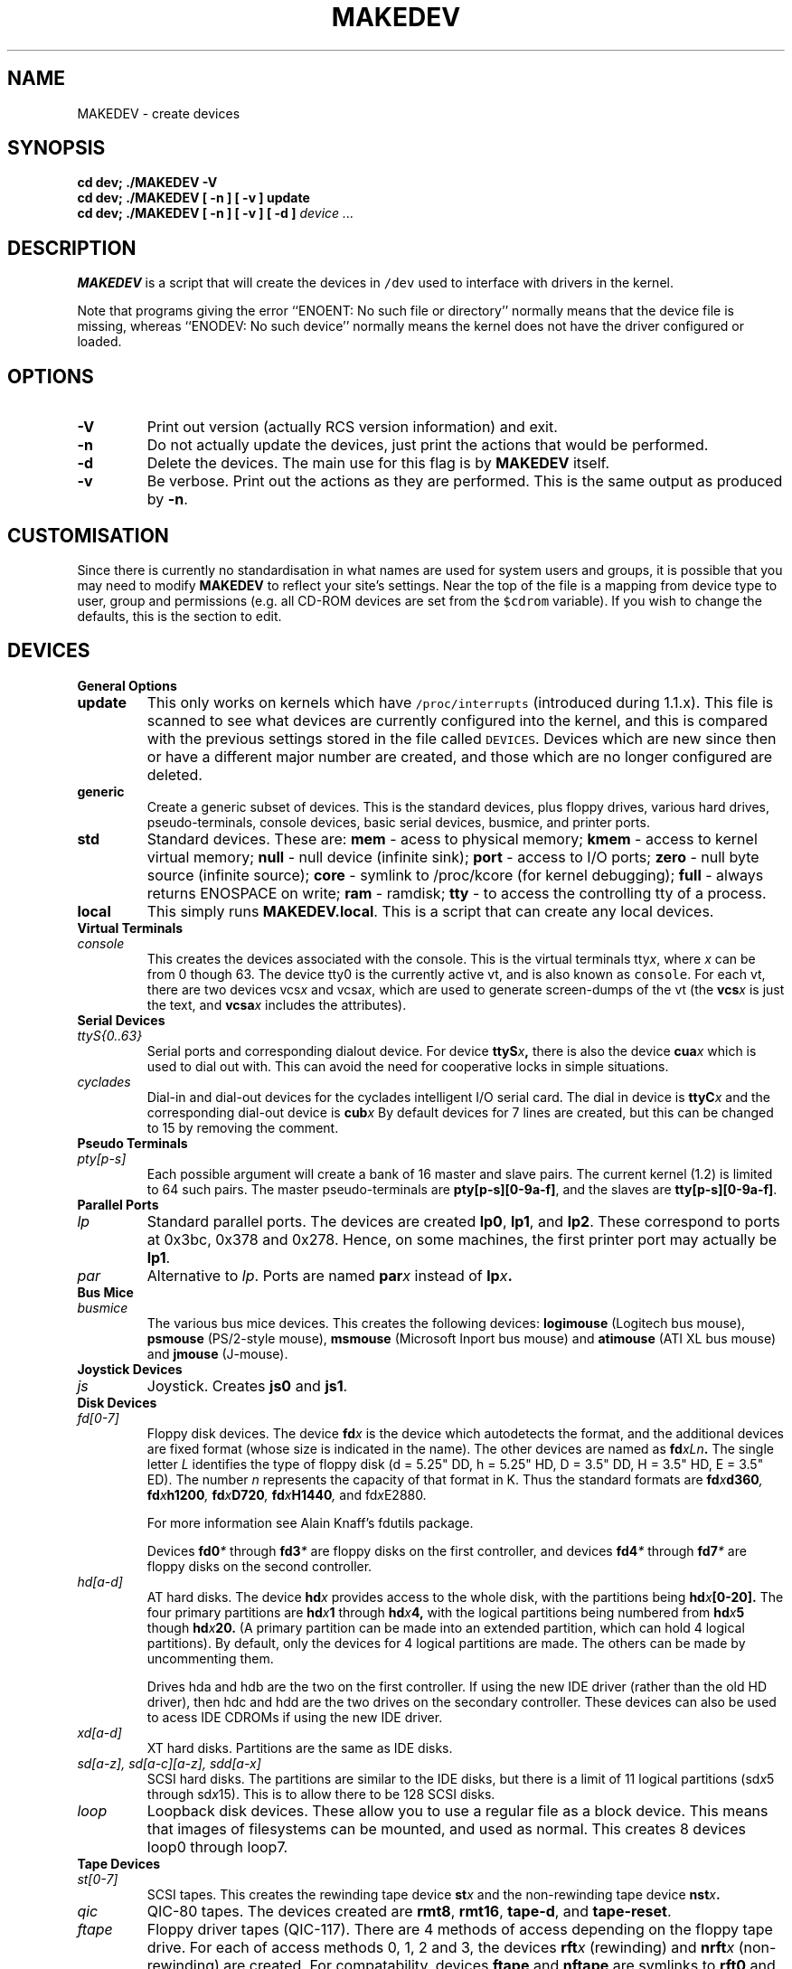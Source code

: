 .TH MAKEDEV 8 "" Linux
.SH NAME
MAKEDEV \- create devices
.SH SYNOPSIS
.B "cd dev; ./MAKEDEV -V"
.br
.B "cd dev; ./MAKEDEV [ -n ] [ -v ] update"
.br
.BI "cd dev; ./MAKEDEV [ -n ] [ -v ] [ -d ]" " device ..."
.SH DESCRIPTION
.B MAKEDEV
is a script that will create the devices in \fC/dev\fP used to interface
with drivers in the kernel.
.PP
Note that programs giving the error ``ENOENT: No such file or
directory'' normally means that the device file is missing, whereas
``ENODEV: No such device'' normally means the kernel does not have the
driver configured or loaded.
.SH OPTIONS
.TP
.B \-V
Print out version (actually RCS version information) and exit.
.TP
.B \-n
Do not actually update the devices, just print the actions that would be
performed.
.TP
.B \-d
Delete the devices.  The main use for this flag is by
.B MAKEDEV
itself.
.TP
.B \-v
Be verbose.  Print out the actions as they are performed.  This is the
same output as produced by
.BR \-n .
.SH CUSTOMISATION
Since there is currently no standardisation in what names are used for
system users and groups, it is possible that you may need to modify
.B MAKEDEV
to reflect your site's settings.  Near the top of the file is a mapping
from device type to user, group and permissions (e.g. all CD-ROM devices
are set from the \fC$cdrom\fP variable).  If you wish to change the
defaults, this is the section to edit.
.SH DEVICES
.TP
.B General Options
.TP
.B update
This only works on kernels which have \fC/proc/interrupts\fP (introduced
during 1.1.x).  This file is scanned to see what devices are currently
configured into the kernel, and this is compared with the previous
settings stored in the file called \fCDEVICES\fP.
Devices which are new since then or have a different major number are
created, and those which are no longer configured are deleted.
.TP
.B generic
Create a generic subset of devices.  This is the standard devices, plus
floppy drives, various hard drives, pseudo-terminals, console devices,
basic serial devices, busmice, and printer ports.
.TP
.B
std
Standard devices.
These are:
.B mem
\- acess to physical memory;
.B kmem
\- access to kernel virtual memory;
.B null
\- null device (infinite sink);
.B port
\- access to I/O ports;
.B zero
\- null byte source (infinite source);
.B core
\- symlink to /proc/kcore (for kernel debugging);
.B full
\- always returns ENOSPACE on write;
.B ram
\- ramdisk;
.B tty
\- to access the controlling tty of a process.
.TP 
.B local
This simply runs 
.BR MAKEDEV.local .
This is a script that can create any local devices.
.TP
.B Virtual Terminals
.TP
.I console
This creates the devices associated with the console.  This is the virtual
terminals
.RI tty x ,
where
.I x
can be from 0 though 63.  The device tty0 is the currently active vt, and
is also known as \fCconsole\fP.  For each vt, there are two devices
.RI vcs x
and
.RI vcsa x ,
which are used to generate screen-dumps of the vt (the
.BI vcs x
is just the text,
and
.BI vcsa x
includes the attributes).
.TP
.B Serial Devices
.TP
.I ttyS{0..63}
Serial ports and corresponding dialout device.  For device
.BI ttyS x ,
there is also the device
.BI cua x
which is used to dial out with.  This can avoid the need for cooperative
locks in simple situations.
.TP
.I cyclades
Dial-in and dial-out devices for the cyclades intelligent I/O serial card.
The dial in device is
.BI ttyC x
and the corresponding dial-out device is
.BI cub x 
By default devices for 7 lines are created, but this can be changed to
15 by removing the comment.
.TP
.B Pseudo Terminals
.TP
.I pty[p-s]
Each possible argument will create a bank of 16 master and slave
pairs.  The current kernel (1.2) is limited to 64 such pairs.
The master pseudo-terminals are 
.BR pty[p-s][0-9a-f] ,
and the slaves are
.BR tty[p-s][0-9a-f] .
.TP
.B Parallel Ports
.TP
.I lp
Standard parallel ports.  The devices are created 
.BR lp0 , 
.BR lp1 ,
and 
.BR lp2 .
These correspond to ports at 0x3bc, 0x378 and 0x278.
Hence, on some machines, the first printer port may actually be
.BR lp1 .
.TP
.I par
Alternative to
.IR lp .
Ports are named
.BI par x
instead of
.BI lp x .
.TP
.B Bus Mice
.TP
.I busmice
The various bus mice devices.  This creates the following devices:
.B logimouse
(Logitech bus mouse),
.B psmouse
(PS/2-style mouse),
.B msmouse
(Microsoft Inport bus mouse) and
.B atimouse
(ATI XL bus mouse) and
.B jmouse
(J-mouse).
.TP
.B Joystick Devices
.TP
.I js
Joystick.  Creates 
.B js0
and 
.BR js1 .
.TP
.B Disk Devices
.TP
.I fd[0-7]
Floppy disk devices.  The device
.BI fd x
is the device which autodetects the format, and the additional devices are
fixed format (whose size is indicated in the name).
The other devices are named as
.BI fd xLn .
The single letter
.I L
identifies the type of floppy disk (d = 5.25" DD, h = 5.25" HD, D = 3.5"
DD, H = 3.5" HD, E = 3.5" ED).  The number
.I n
represents the capacity of that format in K.  Thus the standard formats
are
.BI fd x d360 ,
.BI fd x h1200 ,
.BI fd x D720 ,
.BI fd x H1440 ,
and
.RI fd x E2880 .
.IP
For more information see Alain Knaff's fdutils package.
.IP
Devices
.BI fd0 *
through
.BI fd3 *
are floppy disks on the first controller, and devices
.BI fd4 *
through
.BI fd7 *
are floppy disks on the second controller.
.TP
.I hd[a-d]
AT hard disks.  The device
.BI hd x
provides access to the whole disk, with the partitions being
.BI hd x [0-20].
The four primary partitions are
.BI hd x 1
through
.BI hd x 4,
with the logical partitions being numbered from
.BI hd x 5
though
.BI hd x 20.
(A primary partition can be made into an extended partition, which can hold
4 logical partitions).
By default, only the devices for 4 logical partitions are made.  The
others can be made by uncommenting them.
.IP
Drives hda and hdb are the two on the first controller.  If using the new
IDE driver (rather than the old HD driver), then hdc and hdd are the two
drives on the secondary controller.  These devices can also be used to
acess IDE CDROMs if using the new IDE driver.
.TP
.I xd[a-d] 
XT hard disks.  Partitions are the same as IDE disks.
.TP
.I sd[a-z], sd[a-c][a-z], sdd[a-x]
SCSI hard disks.  The partitions are similar to the IDE disks, but there
is a limit of 11 logical partitions
.RI (sd x 5
through
.RI sd x 15).
This is to allow there to be 128 SCSI disks.
.TP
.I loop
Loopback disk devices.  These allow you to use a regular file as a
block device.  This means that images of filesystems can be mounted,
and used as normal.  This creates 8 devices loop0 through loop7.
.TP
.B Tape Devices
.TP
.I st[0-7]
SCSI tapes.  This creates the rewinding tape device
.BI st x
and the non-rewinding tape device
.BI nst x .
.TP
.I qic
QIC-80 tapes.  The devices created are
.BR rmt8 ,
.BR rmt16 ,
.BR tape-d ,
and
.BR tape-reset .
.TP
.I ftape
Floppy driver tapes (QIC-117).  There are 4 methods of access depending on
the floppy tape drive.  For each of access methods 0, 1, 2 and 3, the
devices
.BI rft x
(rewinding) and
.BI nrft x
(non-rewinding) are created.  For compatability, devices
.B ftape
and
.B nftape
are symlinks to
.B rft0
and
.B nrft0
respectively.
.TP
.B CDROM Devices
.TP
.I scd[0-7]
SCSI CD players.
.TP
.I sonycd
Sony CDU-31A CD player.
.TP
.I mcd
Mitsumi CD player.
.TP
.I cdu535
Sony CDU-535 CD player.
.TP
.I lmscd
LMS/Philips CD player.
.TP
.I sbpcd{,1,2,3}
Sound Blaster CD player.  The kernel is capable of supporting 16 CDROMs,
each of which is accessed as
.BR sbpcd[0-9a-f] .
These are assigned in groups of 4 to each controller.
.B sbpcd
is a symlink to
.BR sbpcd0 .
.\" .TP
.\" .I idecd
.\" NEC CDR-260 (note: this will probably be obsoleted by the new IDE driver).
.TP
.B Scanner
.TP
.I logiscan
Logitech ScanMan32 & ScanMan 256.
.TP
.I m105scan
Mustek M105 Handscanner.
.TP
.I ac4096
A4Tek Color Handscanner.
.TP
.B Audio
.TP
.I audio
This creates the audio devices used by the sound driver.  These include
.BR mixer ,
.BR sequencer ,
.BR dsp ,
and
.BR audio .
.TP
.I pcaudio
Devices for the PC Speaker sound driver.  These are
.BR pcmixer .
.BR pxsp ,
and
.BR pcaudio .
.TP
.B Miscellaneous
.TP
.I sg
Generic SCSI devices.  The devices created are 
.B sga
through
.B sgh
and
.B sg0
through 
.BR sg7 .
These
allow arbitary commands to be sent to any SCSI device.  This allows for
querying information about the device, or controlling SCSI devices that
are not one of disk, tape or CDROM (e.g. scanner, writeable CDROM).
.TP
.I fd
To allow an arbitary program to be fed input from file descriptor
.IR x ,
use
.BI /dev/fd/ x
as the file name.  This also creates 
BR /dev/stdin ,
BR /dev/stdout ,
and
BR /dev/stderr .
(Note, these are just symlinks into /proc/self/fd).
.TP
.I ibcs2
Devices (and symlinks) needed by the IBCS2 emulation.
.TP
.I apm
Devices for power management.
.TP
.I dcf
Driver for DCF-77 radio clock.
.TP
.I helloworld
Kernel modules demonstration device.  See the modules source.
.TP
.B "Network Devices"
Linux used to have devices in /dev for controlling network devices, but
that is no longer the case.  To see what network devices are known by the
kernel, look at /proc/net/dev.
.SH "SEE ALSO"
Linux Allocated Devices, available at:
.PP
http://www.lanana.org/docs/device-list/
.PP
and also as Documentation/devices.txt in the Linux kernel source tree.
.SH AUTHORS
This MAKEDEV script was initially written by Nick Holloway,
and then maintained by Michael K. Johnson
and later by Nalin Dahyabhai of Red Hat.
Finally, it has been modified for Owl.
